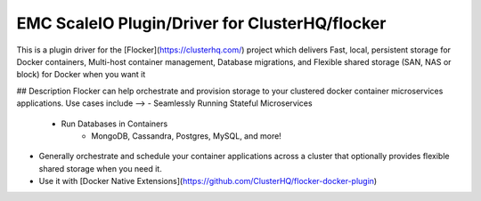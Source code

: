 EMC ScaleIO Plugin/Driver for ClusterHQ/flocker
======================

This is a plugin driver for the [Flocker](https://clusterhq.com/) project which delivers Fast, local, persistent storage for Docker containers, Multi-host container management, Database migrations, and Flexible shared storage (SAN, NAS or block) for Docker when you want it

## Description
Flocker can help orchestrate and provision storage to your clustered docker container microservices applications. Use cases include -->
- Seamlessly Running Stateful Microservices
  - Run Databases in Containers
        - MongoDB, Cassandra, Postgres, MySQL, and more! 
- Generally orchestrate and schedule your container applications across a cluster that optionally provides flexible shared storage when you need it.
- Use it with [Docker Native Extensions](https://github.com/ClusterHQ/flocker-docker-plugin)